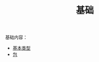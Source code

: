 #+TITLE: 基础
#+HTML_HEAD: <link rel="stylesheet" type="text/css" href="../css/main.css" />
#+HTML_LINK_UP: ../tutorial/tutorial.html
#+HTML_LINK_HOME: ../kotlin.html
#+OPTIONS: num:nil timestamp:nil ^:nil

基础内容：
+ [[file:data_type.org][基本类型]]
+ [[file:package.org][包]]
